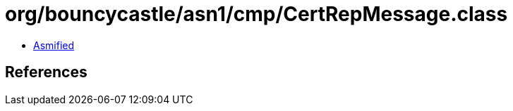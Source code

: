 = org/bouncycastle/asn1/cmp/CertRepMessage.class

 - link:CertRepMessage-asmified.java[Asmified]

== References

